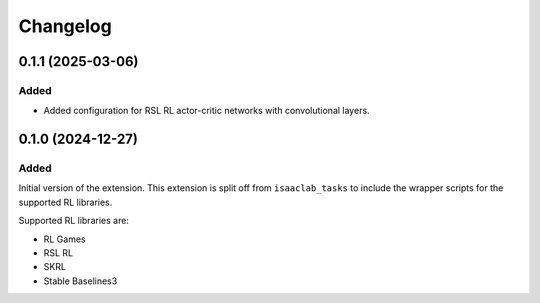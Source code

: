 Changelog
---------

0.1.1 (2025-03-06)
~~~~~~~~~~~~~~~~~~~~

Added
^^^^^

* Added configuration for RSL RL actor-critic networks with convolutional layers.


0.1.0 (2024-12-27)
~~~~~~~~~~~~~~~~~~

Added
^^^^^

Initial version of the extension.
This extension is split off from ``isaaclab_tasks`` to include the wrapper scripts for the supported RL libraries.

Supported RL libraries are:

* RL Games
* RSL RL
* SKRL
* Stable Baselines3
